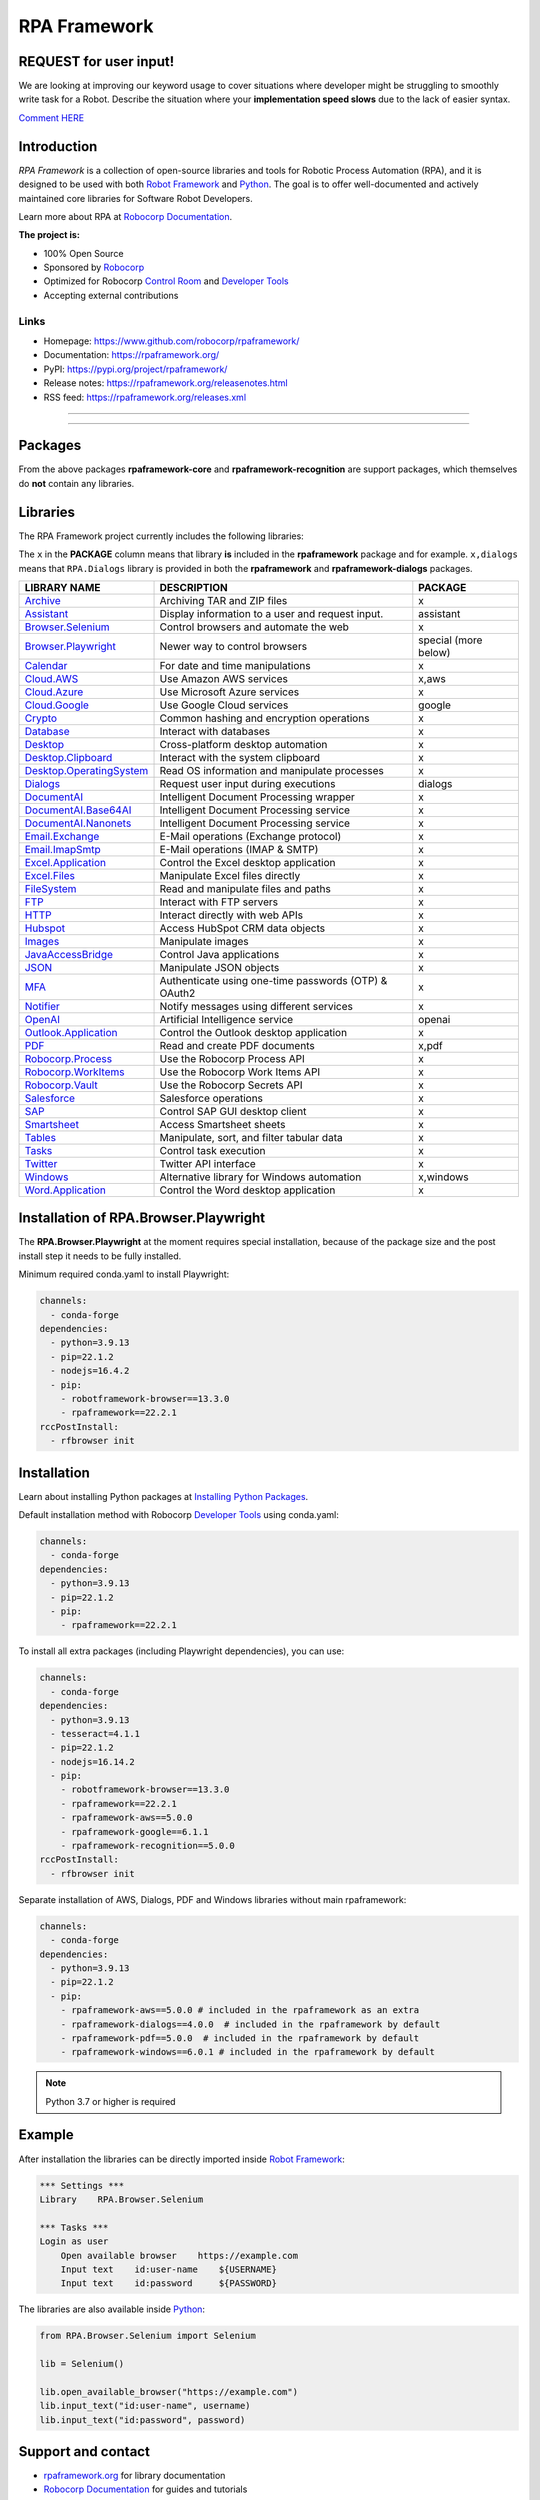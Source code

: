 RPA Framework
=============

REQUEST for user input!
-----------------------

We are looking at improving our keyword usage to cover situations where developer might be
struggling to smoothly write task for a Robot. Describe the situation where your **implementation speed slows** due to the lack of easier syntax.

`Comment HERE <https://github.com/robocorp/rpaframework/issues/738>`_

.. contents:: Table of Contents
   :local:
   :depth: 1

.. include-marker



Introduction
------------

`RPA Framework` is a collection of open-source libraries and tools for
Robotic Process Automation (RPA), and it is designed to be used with both
`Robot Framework`_ and `Python`_. The goal is to offer well-documented and
actively maintained core libraries for Software Robot Developers.

Learn more about RPA at `Robocorp Documentation`_.

**The project is:**

- 100% Open Source
- Sponsored by Robocorp_
- Optimized for Robocorp `Control Room`_ and `Developer Tools`_
- Accepting external contributions

.. _Robot Framework: https://robotframework.org
.. _Robot Framework Foundation: https://robotframework.org/foundation/
.. _Python: https://www.python.org/
.. _Robocorp: https://robocorp.com
.. _Robocorp Documentation: https://robocorp.com/docs/
.. _Control Room: https://robocorp.com/docs/control-room
.. _Developer Tools: https://robocorp.com/downloads
.. _Installing Python Packages: https://robocorp.com/docs/setup/installing-python-package-dependencies

Links
^^^^^

- Homepage: `<https://www.github.com/robocorp/rpaframework/>`_
- Documentation: `<https://rpaframework.org/>`_
- PyPI: `<https://pypi.org/project/rpaframework/>`_
- Release notes: `<https://rpaframework.org/releasenotes.html>`_
- RSS feed: `<https://rpaframework.org/releases.xml>`_

------------

.. image:: https://img.shields.io/github/actions/workflow/status/robocorp/rpaframework/main.yaml?style=for-the-badge
   :target: https://github.com/robocorp/rpaframework/actions/workflows/main.yaml
   :alt: Status

.. image:: https://img.shields.io/pypi/dw/rpaframework?style=for-the-badge
   :target: https://pypi.python.org/pypi/rpaframework
   :alt: rpaframework

.. image:: https://img.shields.io/pypi/l/rpaframework.svg?style=for-the-badge&color=brightgreen
   :target: http://www.apache.org/licenses/LICENSE-2.0.html
   :alt: License

------------

Packages
--------

.. image:: https://img.shields.io/pypi/v/rpaframework.svg?label=rpaframework&style=for-the-badge
   :target: https://pypi.python.org/pypi/rpaframework
   :alt: rpaframework latest version


.. image:: https://img.shields.io/pypi/v/rpaframework-assistant.svg?label=rpaframework-assistant&style=for-the-badge
   :target: https://pypi.python.org/pypi/rpaframework-assistant
   :alt: rpaframework-assistant latest version


.. image:: https://img.shields.io/pypi/v/rpaframework-aws.svg?label=rpaframework-aws&style=for-the-badge
   :target: https://pypi.python.org/pypi/rpaframework-aws
   :alt: rpaframework-aws latest version



.. image:: https://img.shields.io/pypi/v/rpaframework-core.svg?label=rpaframework-core&style=for-the-badge
   :target: https://pypi.python.org/pypi/rpaframework-core
   :alt: rpaframework-core latest version



.. image:: https://img.shields.io/pypi/v/rpaframework-dialogs.svg?label=rpaframework-dialogs&style=for-the-badge&color=blue
   :target: https://pypi.python.org/pypi/rpaframework-dialogs
   :alt: rpaframework-dialogs latest version



.. image:: https://img.shields.io/pypi/v/rpaframework-google.svg?label=rpaframework-google&style=for-the-badge&color=blue
   :target: https://pypi.python.org/pypi/rpaframework-google
   :alt: rpaframework-google latest version


.. image:: https://img.shields.io/pypi/v/rpaframework-openai.svg?label=rpaframework-openai&style=for-the-badge&color=blue
   :target: https://pypi.python.org/pypi/rpaframework-openai
   :alt: rpaframework-openai latest version


.. image:: https://img.shields.io/pypi/v/rpaframework-pdf.svg?label=rpaframework-pdf&style=for-the-badge&color=blue
   :target: https://pypi.python.org/pypi/rpaframework-pdf
   :alt: rpaframework-pdf latest version



.. image:: https://img.shields.io/pypi/v/rpaframework-recognition.svg?label=rpaframework-recognition&style=for-the-badge&color=blue
   :target: https://pypi.python.org/pypi/rpaframework-recognition
   :alt: rpaframework-recognition latest version



.. image:: https://img.shields.io/pypi/v/rpaframework-windows.svg?label=rpaframework-windows&style=for-the-badge&color=blue
   :target: https://pypi.python.org/pypi/rpaframework-windows
   :alt: rpaframework-windows latest version

From the above packages **rpaframework-core** and **rpaframework-recognition** are support packages, which themselves do **not** contain any libraries.


Libraries
---------

The RPA Framework project currently includes the following libraries:

The ``x`` in the **PACKAGE** column means that library **is** included in the **rpaframework** package and for example. ``x,dialogs`` means that ``RPA.Dialogs`` library is provided in both the **rpaframework** and **rpaframework-dialogs** packages.

+----------------------------+-------------------------------------------------------+------------------------+
| **LIBRARY NAME**           | **DESCRIPTION**                                       | **PACKAGE**            |
+----------------------------+-------------------------------------------------------+------------------------+
| `Archive`_                 | Archiving TAR and ZIP files                           | x                      |
+----------------------------+-------------------------------------------------------+------------------------+
| `Assistant`_               | Display information to a user and request input.      | assistant              |
+----------------------------+-------------------------------------------------------+------------------------+
| `Browser.Selenium`_        | Control browsers and automate the web                 | x                      |
+----------------------------+-------------------------------------------------------+------------------------+
| `Browser.Playwright`_      | Newer way to control browsers                         | special (more below)   |
+----------------------------+-------------------------------------------------------+------------------------+
| `Calendar`_                | For date and time manipulations                       | x                      |
+----------------------------+-------------------------------------------------------+------------------------+
| `Cloud.AWS`_               | Use Amazon AWS services                               | x,aws                  |
+----------------------------+-------------------------------------------------------+------------------------+
| `Cloud.Azure`_             | Use Microsoft Azure services                          | x                      |
+----------------------------+-------------------------------------------------------+------------------------+
| `Cloud.Google`_            | Use Google Cloud services                             | google                 |
+----------------------------+-------------------------------------------------------+------------------------+
| `Crypto`_                  | Common hashing and encryption operations              | x                      |
+----------------------------+-------------------------------------------------------+------------------------+
| `Database`_                | Interact with databases                               | x                      |
+----------------------------+-------------------------------------------------------+------------------------+
| `Desktop`_                 | Cross-platform desktop automation                     | x                      |
+----------------------------+-------------------------------------------------------+------------------------+
| `Desktop.Clipboard`_       | Interact with the system clipboard                    | x                      |
+----------------------------+-------------------------------------------------------+------------------------+
| `Desktop.OperatingSystem`_ | Read OS information and manipulate processes          | x                      |
+----------------------------+-------------------------------------------------------+------------------------+
| `Dialogs`_                 | Request user input during executions                  | dialogs                |
+----------------------------+-------------------------------------------------------+------------------------+
| `DocumentAI`_              | Intelligent Document Processing wrapper               | x                      |
+----------------------------+-------------------------------------------------------+------------------------+
| `DocumentAI.Base64AI`_     | Intelligent Document Processing service               | x                      |
+----------------------------+-------------------------------------------------------+------------------------+
| `DocumentAI.Nanonets`_     | Intelligent Document Processing service               | x                      |
+----------------------------+-------------------------------------------------------+------------------------+
| `Email.Exchange`_          | E-Mail operations (Exchange protocol)                 | x                      |
+----------------------------+-------------------------------------------------------+------------------------+
| `Email.ImapSmtp`_          | E-Mail operations (IMAP & SMTP)                       | x                      |
+----------------------------+-------------------------------------------------------+------------------------+
| `Excel.Application`_       | Control the Excel desktop application                 | x                      |
+----------------------------+-------------------------------------------------------+------------------------+
| `Excel.Files`_             | Manipulate Excel files directly                       | x                      |
+----------------------------+-------------------------------------------------------+------------------------+
| `FileSystem`_              | Read and manipulate files and paths                   | x                      |
+----------------------------+-------------------------------------------------------+------------------------+
| `FTP`_                     | Interact with FTP servers                             | x                      |
+----------------------------+-------------------------------------------------------+------------------------+
| `HTTP`_                    | Interact directly with web APIs                       | x                      |
+----------------------------+-------------------------------------------------------+------------------------+
| `Hubspot`_                 | Access HubSpot CRM data objects                       | x                      |
+----------------------------+-------------------------------------------------------+------------------------+
| `Images`_                  | Manipulate images                                     | x                      |
+----------------------------+-------------------------------------------------------+------------------------+
| `JavaAccessBridge`_        | Control Java applications                             | x                      |
+----------------------------+-------------------------------------------------------+------------------------+
| `JSON`_                    | Manipulate JSON objects                               | x                      |
+----------------------------+-------------------------------------------------------+------------------------+
| `MFA`_                     | Authenticate using one-time passwords (OTP) & OAuth2  | x                      |
+----------------------------+-------------------------------------------------------+------------------------+
| `Notifier`_                | Notify messages using different services              | x                      |
+----------------------------+-------------------------------------------------------+------------------------+
| `OpenAI`_                  | Artificial Intelligence service                       | openai                 |
+----------------------------+-------------------------------------------------------+------------------------+
| `Outlook.Application`_     | Control the Outlook desktop application               | x                      |
+----------------------------+-------------------------------------------------------+------------------------+
| `PDF`_                     | Read and create PDF documents                         | x,pdf                  |
+----------------------------+-------------------------------------------------------+------------------------+
| `Robocorp.Process`_        | Use the Robocorp Process API                          | x                      |
+----------------------------+-------------------------------------------------------+------------------------+
| `Robocorp.WorkItems`_      | Use the Robocorp Work Items API                       | x                      |
+----------------------------+-------------------------------------------------------+------------------------+
| `Robocorp.Vault`_          | Use the Robocorp Secrets API                          | x                      |
+----------------------------+-------------------------------------------------------+------------------------+
| `Salesforce`_              | Salesforce operations                                 | x                      |
+----------------------------+-------------------------------------------------------+------------------------+
| `SAP`_                     | Control SAP GUI desktop client                        | x                      |
+----------------------------+-------------------------------------------------------+------------------------+
| `Smartsheet`_              | Access Smartsheet sheets                              | x                      |
+----------------------------+-------------------------------------------------------+------------------------+
| `Tables`_                  | Manipulate, sort, and filter tabular data             | x                      |
+----------------------------+-------------------------------------------------------+------------------------+
| `Tasks`_                   | Control task execution                                | x                      |
+----------------------------+-------------------------------------------------------+------------------------+
| `Twitter`_                 | Twitter API interface                                 | x                      |
+----------------------------+-------------------------------------------------------+------------------------+
| `Windows`_                 | Alternative library for Windows automation            | x,windows              |
+----------------------------+-------------------------------------------------------+------------------------+
| `Word.Application`_        | Control the Word desktop application                  | x                      |
+----------------------------+-------------------------------------------------------+------------------------+

.. _Archive: https://rpaframework.org/libraries/archive/
.. _Assistant: https://rpaframework.org/libraries/assistant/
.. _Browser.Playwright: https://rpaframework.org/libraries/browser_playwright/
.. _Browser.Selenium: https://rpaframework.org/libraries/browser_selenium/
.. _Calendar: https://rpaframework.org/libraries/calendar/
.. _Cloud.AWS: https://rpaframework.org/libraries/cloud_aws/
.. _Cloud.Azure: https://rpaframework.org/libraries/cloud_azure/
.. _Cloud.Google: https://rpaframework.org/libraries/cloud_google/
.. _Crypto: https://rpaframework.org/libraries/crypto/
.. _Database: https://rpaframework.org/libraries/database/
.. _Desktop: https://rpaframework.org/libraries/desktop/
.. _Desktop.Clipboard: https://rpaframework.org/libraries/desktop_clipboard/
.. _Desktop.Operatingsystem: https://rpaframework.org/libraries/desktop_operatingsystem/
.. _Dialogs: https://rpaframework.org/libraries/dialogs/
.. _DocumentAI: https://rpaframework.org/libraries/documentai
.. _DocumentAI.Base64AI: https://rpaframework.org/libraries/documentai_base64ai/
.. _DocumentAI.Nanonets: https://rpaframework.org/libraries/documentai_nanonets/
.. _Email.Exchange: https://rpaframework.org/libraries/email_exchange/
.. _Email.ImapSmtp: https://rpaframework.org/libraries/email_imapsmtp/
.. _Excel.Application: https://rpaframework.org/libraries/excel_application/
.. _Excel.Files: https://rpaframework.org/libraries/excel_files/
.. _FileSystem: https://rpaframework.org/libraries/filesystem/
.. _FTP: https://rpaframework.org/libraries/ftp/
.. _HTTP: https://rpaframework.org/libraries/http/
.. _Hubspot: https://rpaframework.org/libraries/hubspot/
.. _Images: https://rpaframework.org/libraries/images/
.. _JavaAccessBridge: https://rpaframework.org/libraries/javaaccessbridge/
.. _JSON: https://rpaframework.org/libraries/json/
.. _MFA: https://rpaframework.org/libraries/mfa/
.. _Notifier: https://rpaframework.org/libraries/notifier/
.. _OpenAI: https://rpaframework.org/libraries/openai/
.. _Outlook.Application: https://rpaframework.org/libraries/outlook_application/
.. _PDF: https://rpaframework.org/libraries/pdf/
.. _Robocorp.Process: https://rpaframework.org/libraries/robocorp_process/
.. _Robocorp.WorkItems: https://rpaframework.org/libraries/robocorp_workitems/
.. _Robocorp.Vault: https://rpaframework.org/libraries/robocorp_vault/
.. _Salesforce: https://rpaframework.org/libraries/salesforce/
.. _SAP: https://rpaframework.org/libraries/sap/
.. _Smartsheet: https://rpaframework.org/libraries/smartsheet/
.. _Tables: https://rpaframework.org/libraries/tables/
.. _Tasks: https://rpaframework.org/libraries/tasks/
.. _Twitter: https://rpaframework.org/libraries/twitter/
.. _Windows: https://rpaframework.org/libraries/windows/
.. _Word.Application: https://rpaframework.org/libraries/word_application/

Installation of RPA.Browser.Playwright
--------------------------------------

The **RPA.Browser.Playwright** at the moment requires special installation, because
of the package size and the post install step it needs to be fully installed.

Minimum required conda.yaml to install Playwright:

.. code-block:: yaml

   channels:
     - conda-forge
   dependencies:
     - python=3.9.13
     - pip=22.1.2
     - nodejs=16.4.2
     - pip:
       - robotframework-browser==13.3.0
       - rpaframework==22.2.1
   rccPostInstall:
     - rfbrowser init

Installation
------------

Learn about installing Python packages at `Installing Python Packages`_.

Default installation method with Robocorp `Developer Tools`_ using conda.yaml:

.. code-block:: yaml

   channels:
     - conda-forge
   dependencies:
     - python=3.9.13
     - pip=22.1.2
     - pip:
       - rpaframework==22.2.1

To install all extra packages (including Playwright dependencies), you can use:

.. code-block:: yaml

   channels:
     - conda-forge
   dependencies:
     - python=3.9.13
     - tesseract=4.1.1
     - pip=22.1.2
     - nodejs=16.14.2
     - pip:
       - robotframework-browser==13.3.0
       - rpaframework==22.2.1
       - rpaframework-aws==5.0.0
       - rpaframework-google==6.1.1
       - rpaframework-recognition==5.0.0
   rccPostInstall:
     - rfbrowser init

Separate installation of AWS, Dialogs, PDF and Windows libraries without main rpaframework:

.. code-block:: yaml

   channels:
     - conda-forge
   dependencies:
     - python=3.9.13
     - pip=22.1.2
     - pip:
       - rpaframework-aws==5.0.0 # included in the rpaframework as an extra
       - rpaframework-dialogs==4.0.0  # included in the rpaframework by default
       - rpaframework-pdf==5.0.0  # included in the rpaframework by default
       - rpaframework-windows==6.0.1 # included in the rpaframework by default


.. note:: Python 3.7 or higher is required

Example
-------

After installation the libraries can be directly imported inside
`Robot Framework`_:

.. code:: robotframework

    *** Settings ***
    Library    RPA.Browser.Selenium

    *** Tasks ***
    Login as user
        Open available browser    https://example.com
        Input text    id:user-name    ${USERNAME}
        Input text    id:password     ${PASSWORD}

The libraries are also available inside Python_:

.. code:: python

    from RPA.Browser.Selenium import Selenium

    lib = Selenium()

    lib.open_available_browser("https://example.com")
    lib.input_text("id:user-name", username)
    lib.input_text("id:password", password)

Support and contact
-------------------

- `rpaframework.org <https://rpaframework.org/>`_ for library documentation
- `Robocorp Documentation`_ for guides and tutorials
- **#rpaframework** channel in `Robot Framework Slack`_ if you
  have open questions or want to contribute
- `Robocorp Forum`_ for discussions about RPA
- Communicate with your fellow Software Robot Developers and Robocorp experts
  at `Robocorp Developers Slack`_

.. _Robot Framework Slack: https://robotframework-slack-invite.herokuapp.com/
.. _Robocorp Forum: https://forum.robocorp.com
.. _Robocorp Developers Slack: https://robocorp-developers.slack.com

Contributing
------------

Found a bug? Missing a critical feature? Interested in contributing?
Head over to the `Contribution guide <https://rpaframework.org/contributing/guide.html>`_
to see where to get started.

Development
-----------

Repository development is `Python`_ based and requires at minimum
Python version 3.7+ installed on the development machine. The default Python version used in the
Robocorp Robot template is 3.7.5 so it is a good choice for the version to install. Not recommended
versions are 3.7.6 and 3.8.1, because they have issues with some of the dependencies related to rpaframework.
At the time the newer Python versions starting from 3.9 are also not recommended, because some of
the dependencies might cause issues.

Repository development tooling is based on basically on `poetry`_ and `invoke`_. Poetry is the
underlying tool used for compiling, building and running the package. Invoke is used for scripting
purposes for example for linting, testing and publishing tasks.

First steps to start developing:

1. initial poetry configuration

.. code:: shell

   poetry config virtualenvs.path null
   poetry config virtualenvs.in-project true
   poetry config repositories.devpi "https://devpi.robocorp.cloud/ci/test"

2. git clone the repository
#. create a new Git branch or switch to correct branch or stay in master branch

   - some branch naming conventions **feature/name-of-feature**, **hotfix/name-of-the-issue**, **release/number-of-release**

#. ``poetry install`` which install package with its dependencies into the **.venv** directory of the package, for example **packages/main/.venv**
#. if testing against Robocorp Robot which is using **devdata/env.json**

   - set environment variables
   - or ``poetry build`` and use resulting .whl file (in the **dist/** directory) in the Robot **conda.yaml**
   - or ``poetry build`` and push resulting .whl file  (in the **dist/** directory) into a repository and use raw url
     to include it in the Robot **conda.yaml**
   - another possibility for Robocorp internal development is to use Robocorp **devpi** instance, by ``poetry publish --ci``
     and point **conda.yaml** to use rpaframework version in devpi

#. ``poetry run python -m robot <ROBOT_ARGS> <TARGET_ROBOT_FILE>``

   - common *ROBOT_ARGS* from Robocorp Robot template: ``--report NONE --outputdir output --logtitle "Task log"``

#. ``poetry run python <TARGET_PYTHON_FILE>``
#. ``invoke lint`` to make sure that code formatting is according to **rpaframework** repository guidelines.
   It is possible and likely that Github action will fail the if developer has not linted the code changes. Code
   formatting is based on `black`_ and `flake8`_ and those are run with the ``invoke lint``.
#. the library documentation can be created in the repository root (so called "meta" package level). The documentation is
   built by the docgen tools using the locally installed version of the project, local changes for the main package
   will be reflected each time you generate the docs, but if you want to see local changes for optional packages, you must
   utilize ``invoke install-local --package <package_name>`` using the appropriate package name (e.g., ``rpaframework-aws``). This
   will reinstall that package as a local editable version instead of from PyPI. Multiple such packages can be added by
   repeating the use of the ``--package`` option. In order to reset this, use ``invoke install --reset``.

   - ``poetry update`` and/or ``invoke install-local --package <package name>``
   - ``make docs``
   - open ``docs/build/html/index.html`` with the browser to view the changes or execute ``make local`` and navigate to
     ``localhost:8000`` to view docs as a live local webpage.

   .. code-block:: toml

      # Before
      [tool.poetry.dependencies]
      python = "^3.7"
      rpaframework = { path = "packages/main", extras = ["cv", "playwright", "aws"] }
      rpaframework-google = "^4.0.0"
      rpaframework-windows = "^4.0.0"

      # After
      [tool.poetry.dependencies]
      python = "^3.7"
      rpaframework = { path = "packages/main", extras = ["cv", "playwright"] }
      rpaframework-aws = { path = "packages/aws" }
      rpaframework-google = "^4.0.0"
      rpaframework-windows = "^4.0.0"

#. ``invoke test`` (this will run both Python unittests and robotframework tests defined in the packages **tests/ directory**)

   - to run specific Python test: ``poetry run pytest path/to/test.py::test_function``
   - to run specific Robotframework test: ``inv testrobot -r <robot_name> -t <task_name>``

#. git commit changes
#. git push changes to remote
#. create pull request from the branch describing changes included in the description
#. update **docs/source/releasenotes.rst** with changes (commit and push)

Packaging and publishing are done after changes have been merged into master branch.
All the following steps should be done within master branch.

#. git pull latest changes into master branch
#. in the package directory containing changes execute ``invoke lint`` and ``invoke test``
#. update **pyproject.toml** with new version according to semantic versioning
#. update **docs/source/releasenotes.rst** with changes
#. in the repository root (so called "meta" package level) run command ``poetry update``
#. git commit changed **poetry.lock** files (on meta and target package level), **releasenotes.rst**
   and **pyproject.toml** with message "PACKAGE. version x.y.z"
#. git push
#. ``invoke publish`` after Github action on master branch is all green

Some recommended tools for development

- `Visual Studio Code`_ as a code editor with following extensions:

   - `Robocorp Code`_
   - `Robot Framework Language Server`_
   - `GitLens`_
   - `Python extension`_

- `GitHub Desktop`_ will make version management less prone to errors

.. _poetry: https://python-poetry.org
.. _invoke: https://www.pyinvoke.org
.. _Visual Studio Code: https://code.visualstudio.com
.. _GitHub Desktop: https://desktop.github.com
.. _Robocorp Code: https://marketplace.visualstudio.com/items?itemName=robocorp.robocorp-code
.. _Robot Framework Language Server: https://marketplace.visualstudio.com/items?itemName=robocorp.robotframework-lsp
.. _GitLens: https://marketplace.visualstudio.com/items?itemName=eamodio.gitlens
.. _Python extension: https://marketplace.visualstudio.com/items?itemName=ms-python.python
.. _black: https://pypi.org/project/black/
.. _flake8: https://pypi.org/project/flake8/

License
-------

This project is open-source and licensed under the terms of the
`Apache License 2.0 <http://apache.org/licenses/LICENSE-2.0>`_.
